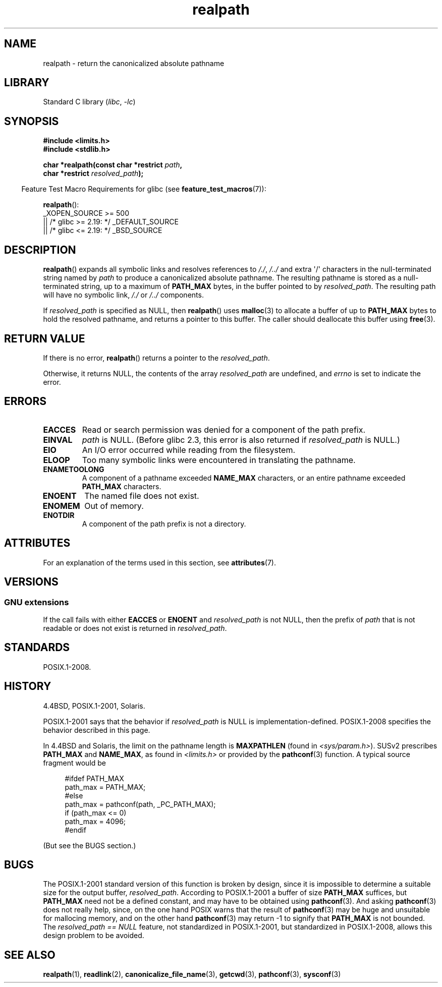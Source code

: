 '\" t
.\" Copyright, The contributors to the Linux man-pages project
.\"
.\" SPDX-License-Identifier: Linux-man-pages-copyleft
.\"
.TH realpath 3 (date) "Linux man-pages (unreleased)"
.SH NAME
realpath \- return the canonicalized absolute pathname
.SH LIBRARY
Standard C library
.RI ( libc ,\~ \-lc )
.SH SYNOPSIS
.nf
.B #include <limits.h>
.B #include <stdlib.h>
.P
.BI "char *realpath(const char *restrict " path ,
.BI "               char *restrict " resolved_path );
.fi
.P
.RS -4
Feature Test Macro Requirements for glibc (see
.BR feature_test_macros (7)):
.RE
.P
.BR realpath ():
.nf
    _XOPEN_SOURCE >= 500
.\"    || _XOPEN_SOURCE && _XOPEN_SOURCE_EXTENDED
        || /* glibc >= 2.19: */ _DEFAULT_SOURCE
        || /* glibc <= 2.19: */ _BSD_SOURCE
.fi
.SH DESCRIPTION
.BR realpath ()
expands all symbolic links and resolves references
to
.IR "/./" ", " "/../"
and extra \[aq]/\[aq]
characters in the null-terminated string named by
.I path
to produce a canonicalized absolute pathname.
The resulting pathname is stored as a null-terminated string,
up to a maximum of
.B PATH_MAX
bytes,
in the buffer pointed to by
.IR resolved_path .
The resulting path will have no symbolic link,
.I "/./"
or
.I "/../"
components.
.P
If
.I resolved_path
is specified as NULL, then
.BR realpath ()
uses
.BR malloc (3)
to allocate a buffer of up to
.B PATH_MAX
bytes to hold the resolved pathname,
and returns a pointer to this buffer.
The caller should deallocate this buffer using
.BR free (3).
.\" Even if we use resolved_path == NULL, then realpath() will still
.\" return ENAMETOOLONG if the resolved pathname would exceed PATH_MAX
.\" bytes -- MTK, Dec 04
.SH RETURN VALUE
If there is no error,
.BR realpath ()
returns a pointer to the
.IR resolved_path .
.P
Otherwise, it returns NULL, the contents
of the array
.I resolved_path
are undefined, and
.I errno
is set to indicate the error.
.SH ERRORS
.TP
.B EACCES
Read or search permission was denied for a component of the path prefix.
.TP
.B EINVAL
.I path
is NULL.
.\" (In libc5 this would just cause a segfault.)
(Before glibc 2.3,
this error is also returned if
.I resolved_path
is NULL.)
.TP
.B EIO
An I/O error occurred while reading from the filesystem.
.TP
.B ELOOP
Too many symbolic links were encountered in translating the pathname.
.TP
.B ENAMETOOLONG
A component of a pathname exceeded
.B NAME_MAX
characters, or an entire pathname exceeded
.B PATH_MAX
characters.
.TP
.B ENOENT
The named file does not exist.
.TP
.B ENOMEM
Out of memory.
.TP
.B ENOTDIR
A component of the path prefix is not a directory.
.SH ATTRIBUTES
For an explanation of the terms used in this section, see
.BR attributes (7).
.TS
allbox;
lbx lb lb
l l l.
Interface	Attribute	Value
T{
.na
.nh
.BR realpath ()
T}	Thread safety	MT-Safe
.TE
.SH VERSIONS
.SS GNU extensions
If the call fails with either
.B EACCES
or
.B ENOENT
and
.I resolved_path
is not NULL, then the prefix of
.I path
that is not readable or does not exist is returned in
.IR resolved_path .
.SH STANDARDS
POSIX.1-2008.
.SH HISTORY
4.4BSD, POSIX.1-2001, Solaris.
.P
POSIX.1-2001 says that the behavior if
.I resolved_path
is NULL is implementation-defined.
POSIX.1-2008 specifies the behavior described in this page.
.P
In 4.4BSD and Solaris, the limit on the pathname length is
.B MAXPATHLEN
(found in
.IR <sys/param.h> ).
SUSv2 prescribes
.B PATH_MAX
and
.BR NAME_MAX ,
as found in
.I <limits.h>
or provided by the
.BR pathconf (3)
function.
A typical source fragment would be
.P
.in +4n
.EX
#ifdef PATH_MAX
  path_max = PATH_MAX;
#else
  path_max = pathconf(path, _PC_PATH_MAX);
  if (path_max <= 0)
    path_max = 4096;
#endif
.EE
.in
.P
(But see the BUGS section.)
.\".P
.\"     2012-05-05, According to Casper Dik, the statement about
.\"     Solaris was not true at least as far back as 1997, and
.\"     may never have been true.
.\"
.\" The 4.4BSD, Linux and SUSv2 versions always return an absolute
.\" pathname.
.\" Solaris may return a relative pathname when the
.\" .I path
.\" argument is relative.
.\" The prototype of
.\" .BR realpath ()
.\" is given in \f[I]<unistd.h>\f[] in libc4 and libc5,
.\" but in \f[I]<stdlib.h>\f[] everywhere else.
.SH BUGS
The POSIX.1-2001 standard version of this function is broken by design,
since it is impossible to determine a suitable size for the output buffer,
.IR resolved_path .
According to POSIX.1-2001 a buffer of size
.B PATH_MAX
suffices, but
.B PATH_MAX
need not be a defined constant, and may have to be obtained using
.BR pathconf (3).
And asking
.BR pathconf (3)
does not really help, since, on the one hand POSIX warns that
the result of
.BR pathconf (3)
may be huge and unsuitable for mallocing memory,
and on the other hand
.BR pathconf (3)
may return \-1 to signify that
.B PATH_MAX
is not bounded.
The
.I "resolved_path\ ==\ NULL"
feature, not standardized in POSIX.1-2001,
but standardized in POSIX.1-2008, allows this design problem to be avoided.
.\" .P
.\" The libc4 and libc5 implementation contained a buffer overflow
.\" (fixed in libc-5.4.13).
.\" Thus, set-user-ID programs like
.\" .BR mount (8)
.\" needed a private version.
.SH SEE ALSO
.BR realpath (1),
.BR readlink (2),
.BR canonicalize_file_name (3),
.BR getcwd (3),
.BR pathconf (3),
.BR sysconf (3)
